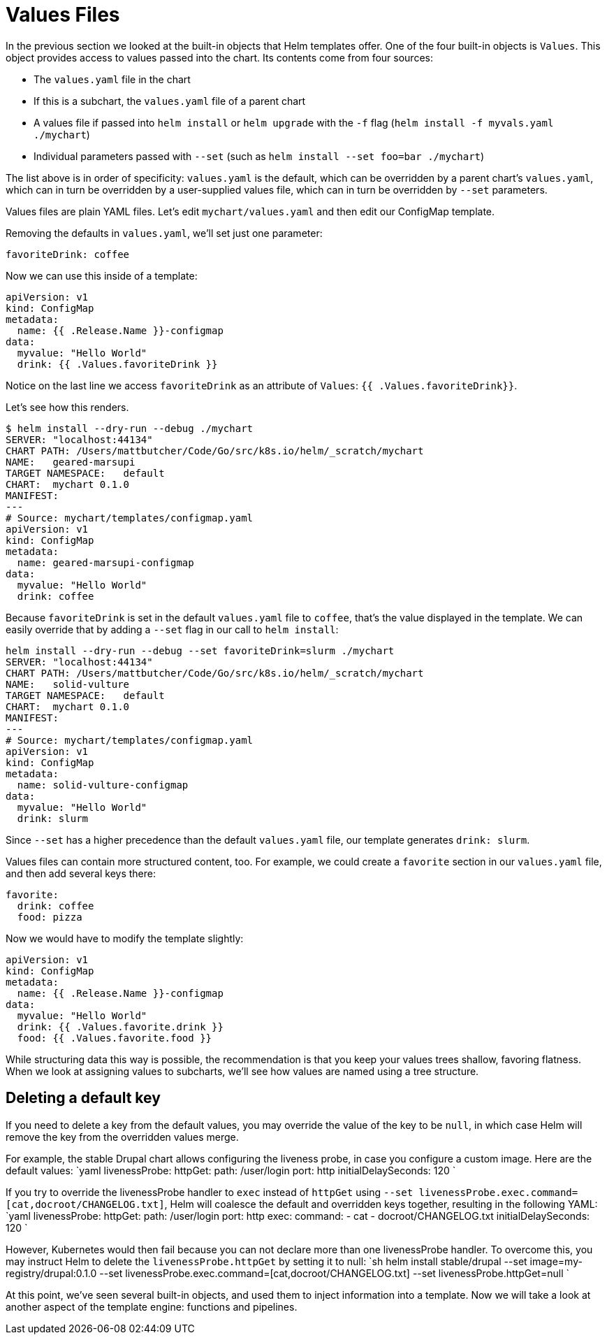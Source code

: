 = Values Files

In the previous section we looked at the built-in objects that Helm templates offer. One of the four built-in objects is `Values`. This object provides access to values passed into the chart. Its contents come from four sources:

* The `values.yaml` file in the chart
* If this is a subchart, the `values.yaml` file of a parent chart
* A values file if passed into `helm install` or `helm upgrade` with the `-f` flag (`helm install -f myvals.yaml ./mychart`)
* Individual parameters passed with `--set` (such as `helm install --set foo=bar ./mychart`)

The list above is in order of specificity: `values.yaml` is the default, which can be overridden by a parent chart's `values.yaml`, which can in turn be overridden by a user-supplied values file, which can in turn be overridden by `--set` parameters.

Values files are plain YAML files. Let's edit `mychart/values.yaml` and then edit our ConfigMap template.

Removing the defaults in `values.yaml`, we'll set just one parameter:

[source,yaml]
----
favoriteDrink: coffee
----

Now we can use this inside of a template:

[source,yaml]
----
apiVersion: v1
kind: ConfigMap
metadata:
  name: {{ .Release.Name }}-configmap
data:
  myvalue: "Hello World"
  drink: {{ .Values.favoriteDrink }}
----

Notice on the last line we access `favoriteDrink` as an attribute of `Values`: `{{ .Values.favoriteDrink}}`.

Let's see how this renders.

[source,console]
----
$ helm install --dry-run --debug ./mychart
SERVER: "localhost:44134"
CHART PATH: /Users/mattbutcher/Code/Go/src/k8s.io/helm/_scratch/mychart
NAME:   geared-marsupi
TARGET NAMESPACE:   default
CHART:  mychart 0.1.0
MANIFEST:
---
# Source: mychart/templates/configmap.yaml
apiVersion: v1
kind: ConfigMap
metadata:
  name: geared-marsupi-configmap
data:
  myvalue: "Hello World"
  drink: coffee
----

Because `favoriteDrink` is set in the default `values.yaml` file to `coffee`, that's the value displayed in the template. We can easily override that by adding a `--set` flag in our call to `helm install`:

[source]
----
helm install --dry-run --debug --set favoriteDrink=slurm ./mychart
SERVER: "localhost:44134"
CHART PATH: /Users/mattbutcher/Code/Go/src/k8s.io/helm/_scratch/mychart
NAME:   solid-vulture
TARGET NAMESPACE:   default
CHART:  mychart 0.1.0
MANIFEST:
---
# Source: mychart/templates/configmap.yaml
apiVersion: v1
kind: ConfigMap
metadata:
  name: solid-vulture-configmap
data:
  myvalue: "Hello World"
  drink: slurm
----

Since `--set` has a higher precedence than the default `values.yaml` file, our template generates `drink: slurm`.

Values files can contain more structured content, too. For example, we could create a `favorite` section in our `values.yaml` file, and then add several keys there:

[source,yaml]
----
favorite:
  drink: coffee
  food: pizza
----

Now we would have to modify the template slightly:

[source]
----
apiVersion: v1
kind: ConfigMap
metadata:
  name: {{ .Release.Name }}-configmap
data:
  myvalue: "Hello World"
  drink: {{ .Values.favorite.drink }}
  food: {{ .Values.favorite.food }}
----

While structuring data this way is possible, the recommendation is that you keep your values trees shallow, favoring flatness. When we look at assigning values to subcharts, we'll see how values are named using a tree structure.

== Deleting a default key

If you need to delete a key from the default values, you may override the value of the key to be `null`, in which case Helm will remove the key from the overridden values merge.

For example, the stable Drupal chart allows configuring the liveness probe, in case you configure a custom image. Here are the default values:
`yaml
livenessProbe:
  httpGet:
    path: /user/login
    port: http
  initialDelaySeconds: 120
`

If you try to override the livenessProbe handler to `exec` instead of `httpGet` using `--set livenessProbe.exec.command=[cat,docroot/CHANGELOG.txt]`, Helm will coalesce the default and overridden keys together, resulting in the following YAML:
`yaml
livenessProbe:
  httpGet:
    path: /user/login
    port: http
  exec:
    command:
    - cat
    - docroot/CHANGELOG.txt
  initialDelaySeconds: 120
`

However, Kubernetes would then fail because you can not declare more than one livenessProbe handler. To overcome this, you may instruct Helm to delete the `livenessProbe.httpGet` by setting it to null:
`sh
helm install stable/drupal --set image=my-registry/drupal:0.1.0 --set livenessProbe.exec.command=[cat,docroot/CHANGELOG.txt] --set livenessProbe.httpGet=null
`

At this point, we've seen several built-in objects, and used them to inject information into a template. Now we will take a look at another aspect of the template engine: functions and pipelines.